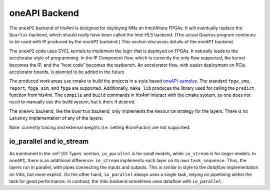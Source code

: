 ==============
oneAPI Backend
==============

The ``oneAPI`` backend of hls4ml is designed for deploying NNs on Intel/Altera FPGAs. It will eventually
replace the ``Quartus`` backend, which should really have been called the Intel HLS backend. (The actual Quartus
program continues to be used with IP produced by the ``oneAPI`` backend.)
This section discusses details of the ``oneAPI`` backend.

The ``oneAPI`` code uses SYCL kernels to implement the logic that is deployed on FPGAs. It naturally leads to the
accelerator style of programming. In the IP Component flow, which is currently the only flow supported, the
kernel becomes the IP, and the "host code" becomes the testbench. An accelerator flow, with easier deployment on
PCIe accelerator boards, is planned to be added in the future.

The produced work areas use cmake to build the projects in a style based
`oneAPI-samples <https://github.com/oneapi-src/oneAPI-samples/tree/main/DirectProgramming/C%2B%2BSYCL_FPGA>`_.
The standard ``fpga_emu``, ``report``, ``fpga_sim``, and ``fpga`` are supported. Additionally, ``make lib``
produces the library used for calling the ``predict`` function from hls4ml. The ``compile`` and ``build`` commands
in hls4ml interact with the cmake system, so one does not need to manually use the build system, but it there
if desired.

The ``oneAPI`` backend, like the ``Quartus`` backend, only implements the ``Resource`` strategy for the layers. There
is no ``Latency`` implementation of any of the layers.

Note:  currently tracing and external weights (i.e. setting BramFactor) are not supported.

io_parallel and io_stream
=========================

As mentioned in the :ref:`I/O Types` section, ``io_parallel`` is for small models, while ``io_stream`` is for
larger models. In ``oneAPI``, there is an additional difference: ``io_stream`` implements each layer on its
own ``task_sequence``. Thus, the layers run in parallel, with pipes connecting the inputs and outputs. This
is similar in style to the `dataflow` implementation on Vitis, but more explicit. On the other hand, ``io_parallel``
always uses a single task, relying on pipelining within the task for good performance. In contrast, the Vitis
backend sometimes uses dataflow with ``io_parallel``.
